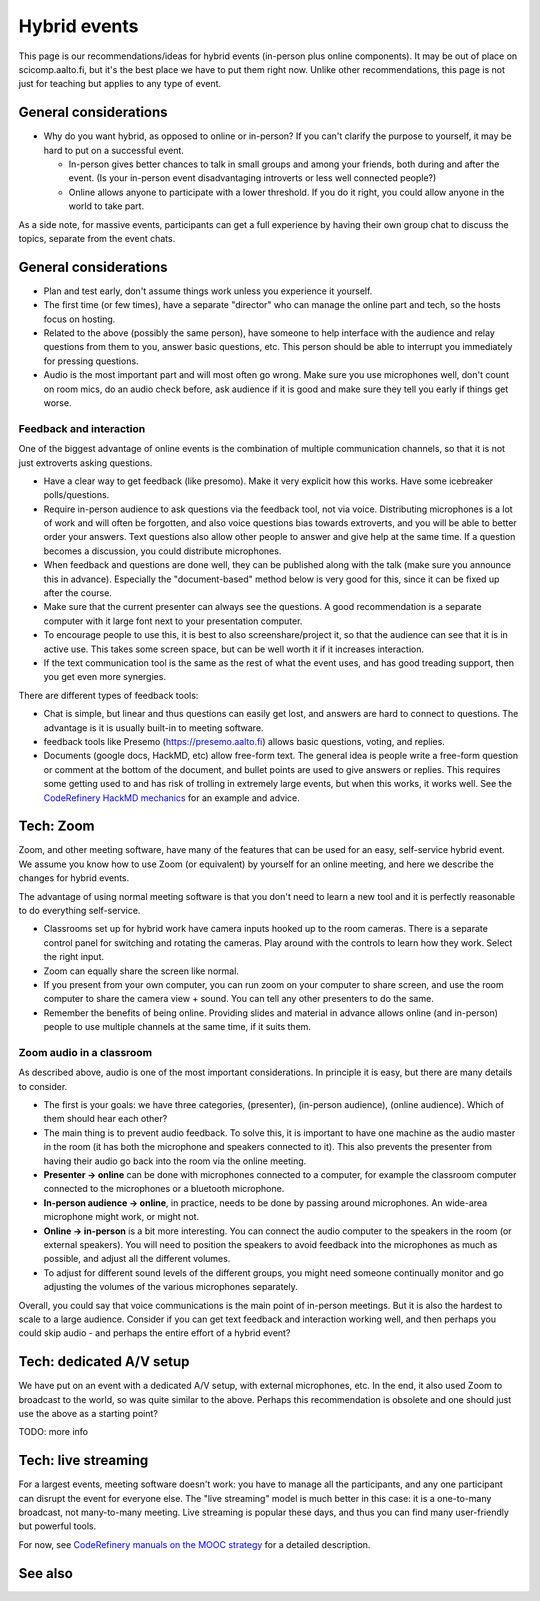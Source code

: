Hybrid events
=============

This page is our recommendations/ideas for hybrid events (in-person
plus online components).  It may be out of place on scicomp.aalto.fi,
but it's the best place we have to put them right now.  Unlike other
recommendations, this page is not just for teaching but applies to any
type of event.



General considerations
----------------------

* Why do you want hybrid, as opposed to online or in-person?  If you
  can't clarify the purpose to yourself, it may be hard to put on a
  successful event.

  * In-person gives better chances to talk in small groups and among
    your friends, both during and after the event.  (Is your in-person
    event disadvantaging introverts or less well connected people?)
  * Online allows anyone to participate with a lower threshold.  If
    you do it right, you could allow anyone in the world to take part.

As a side note, for massive events, participants can get a full
experience by having their own group chat to discuss the topics,
separate from the event chats.


General considerations
----------------------
- Plan and test early, don't assume things work unless you experience
  it yourself.
- The first time (or few times), have a separate "director" who can
  manage the online part and tech, so the hosts focus on hosting.
- Related to the above (possibly the same person), have someone to
  help interface with the audience and relay questions from them to
  you, answer basic questions, etc.  This person should be able to
  interrupt you immediately for pressing questions.
- Audio is the most important part and will most often go wrong.  Make
  sure you use microphones well, don't count on room mics, do an audio
  check before, ask audience if it is good and make sure they tell you
  early if things get worse.

Feedback and interaction
~~~~~~~~~~~~~~~~~~~~~~~~

One of the biggest advantage of online events is the combination of
multiple communication channels, so that it is not just extroverts
asking questions.

- Have a clear way to get feedback (like presomo).  Make it very
  explicit how this works.  Have some icebreaker polls/questions.
- Require in-person audience to ask questions via the feedback tool,
  not via voice.  Distributing microphones is a lot of work and will
  often be forgotten, and also voice questions bias towards
  extroverts, and you will be able to better order your answers.  Text
  questions also allow other people to answer and give help at the
  same time.  If a question becomes a discussion, you could distribute
  microphones.
- When feedback and questions are done well, they can be published
  along with the talk (make sure you announce this in advance).
  Especially the "document-based" method below is very good for this,
  since it can be fixed up after the course.
- Make sure that the current presenter can always see the questions.
  A good recommendation is a separate computer with it large font next
  to your presentation computer.
- To encourage people to use this, it is best to also
  screenshare/project it, so that the audience can see that it is in
  active use.  This takes some screen space, but can be well worth it
  if it increases interaction.
- If the text communication tool is the same as the rest of what the
  event uses, and has good treading support, then you get even more
  synergies.

There are different types of feedback tools:

* Chat is simple, but linear and thus questions can easily get lost,
  and answers are hard to connect to questions.  The advantage is it
  is usually built-in to meeting software.
* feedback tools like Presemo (https://presemo.aalto.fi) allows basic
  questions, voting, and replies.
* Documents (google docs, HackMD, etc) allow free-form text.  The
  general idea is people write a free-form question or comment at the
  bottom of the document, and bullet points are used to give answers
  or replies.  This requires some getting used to and has risk of
  trolling in extremely large events, but when this works, it works
  well.  See the `CodeRefinery HackMD mechanics
  <https://coderefinery.github.io/manuals/hackmd-mechanics/#asking-questions>`__
  for an example and advice.



Tech: Zoom
----------

Zoom, and other meeting software, have many of the features that can
be used for an easy, self-service hybrid event.  We assume you know
how to use Zoom (or equivalent) by yourself for an online meeting, and
here we describe the changes for hybrid events.

The advantage of using normal meeting software is that you don't need
to learn a new tool and it is perfectly reasonable to do everything
self-service.

- Classrooms set up for hybrid work have camera inputs hooked up to
  the room cameras.  There is a separate control panel for switching
  and rotating the cameras.  Play around with the controls to learn
  how they work.  Select the right input.
- Zoom can equally share the screen like normal.
- If you present from your own computer, you can run zoom on your
  computer to share screen, and use the room computer to share the
  camera view + sound.  You can tell any other presenters to do the
  same.
- Remember the benefits of being online.  Providing slides and
  material in advance allows online (and in-person) people to use
  multiple channels at the same time, if it suits them.

Zoom audio in a classroom
~~~~~~~~~~~~~~~~~~~~~~~~~

As described above, audio is one of the most important considerations.
In principle it is easy, but there are many details to consider.


* The first is your goals: we have three categories, (presenter),
  (in-person audience), (online audience).  Which of them should hear
  each other?
* The main thing is to prevent audio feedback.  To solve this, it is
  important to have one machine as the audio master in the room (it
  has both the microphone and speakers connected to it).  This also
  prevents the presenter from having their audio go back into the room
  via the online meeting.
* **Presenter → online** can be done with microphones connected to a
  computer, for example the classroom computer connected to the
  microphones or a bluetooth microphone.
* **In-person audience → online**, in practice, needs to be done by
  passing around microphones.  An wide-area microphone might work, or
  might not.
* **Online → in-person** is a bit more interesting.  You can connect
  the audio computer to the speakers in the room (or external
  speakers).  You will need to position the speakers to avoid feedback
  into the microphones as much as possible, and adjust all the
  different volumes.
* To adjust for different sound levels of the different groups, you
  might need someone continually monitor and go adjusting the volumes
  of the various microphones separately.

Overall, you could say that voice communications is the main point of
in-person meetings.  But it is also the hardest to scale to a large
audience.  Consider if you can get text feedback and interaction
working well, and then perhaps you could skip audio - and perhaps the
entire effort of a hybrid event?



Tech: dedicated A/V setup
-------------------------

We have put on an event with a dedicated A/V setup, with external
microphones, etc.  In the end, it also used Zoom to broadcast to the
world, so was quite similar to the above.  Perhaps this recommendation
is obsolete and one should just use the above as a starting point?

TODO: more info



Tech: live streaming
--------------------

For a largest events, meeting software doesn't work: you have to manage
all the participants, and any one participant can disrupt the event
for everyone else.  The "live streaming" model is much better in this
case: it is a one-to-many broadcast, not many-to-many meeting.  Live
streaming is popular these days, and thus you can find many
user-friendly but powerful tools.

For now, see `CodeRefinery manuals on the MOOC strategy
<https://coderefinery.github.io/manuals/coderefinery-mooc/>`__ for a
detailed description.


See also
--------
